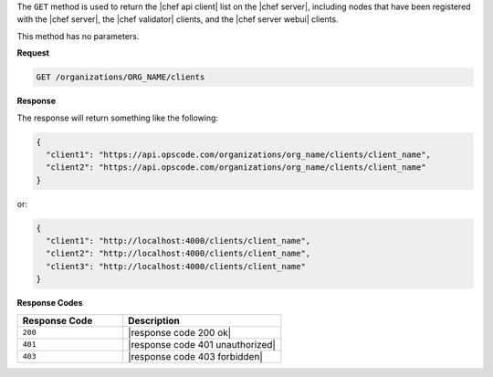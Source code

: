 .. The contents of this file are included in multiple topics.
.. This file should not be changed in a way that hinders its ability to appear in multiple documentation sets.

The ``GET`` method is used to return the |chef api client| list on the |chef server|, including nodes that have been registered with the |chef server|, the |chef validator| clients, and the |chef server webui| clients.

This method has no parameters.

**Request**

.. code-block:: xml

   GET /organizations/ORG_NAME/clients

**Response**

The response will return something like the following:

.. code-block:: javascript

   {
     "client1": "https://api.opscode.com/organizations/org_name/clients/client_name",
     "client2": "https://api.opscode.com/organizations/org_name/clients/client_name"
   }

or:

.. code-block:: javascript

   {
     "client1": "http://localhost:4000/clients/client_name",
     "client2": "http://localhost:4000/clients/client_name",
     "client3": "http://localhost:4000/clients/client_name"
   }

**Response Codes**

.. list-table::
   :widths: 200 300
   :header-rows: 1

   * - Response Code
     - Description
   * - ``200``
     - |response code 200 ok|
   * - ``401``
     - |response code 401 unauthorized|
   * - ``403``
     - |response code 403 forbidden|
